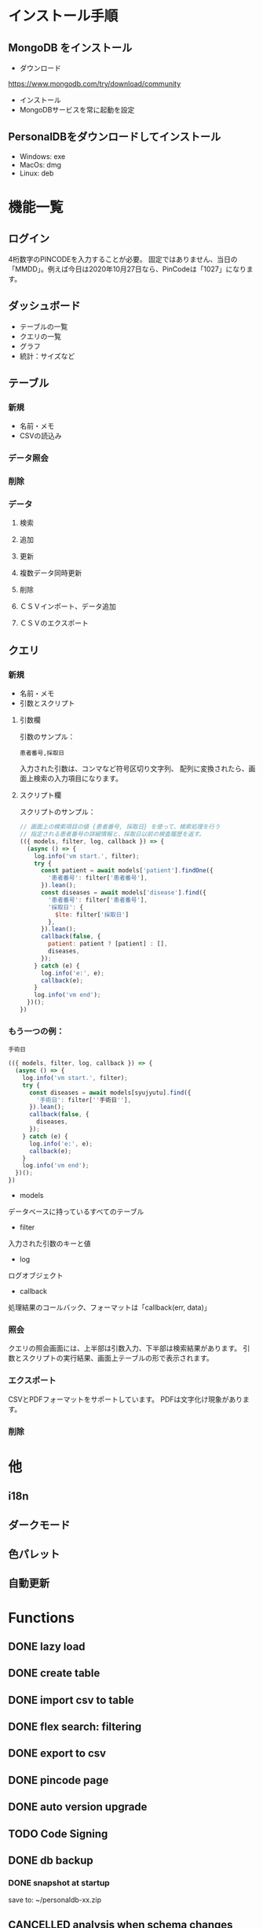 * インストール手順

** MongoDB をインストール
 - ダウンロード
 https://www.mongodb.com/try/download/community

 - インストール
 - MongoDBサービスを常に起動を設定

** PersonalDBをダウンロードしてインストール
 - Windows: exe
 - MacOs: dmg
 - Linux: deb


* 機能一覧

** ログイン

4桁数字のPINCODEを入力することが必要。
固定ではありません、当日の「MMDD」。例えば今日は2020年10月27日なら、PinCodeは「1027」になります。

** ダッシュボード

 - テーブルの一覧
 - クエリの一覧
 - グラフ
 - 統計：サイズなど

** テーブル
*** 新規
 - 名前・メモ
 - CSVの読込み
*** データ照会
*** 削除

*** データ
**** 検索
**** 追加
**** 更新
**** 複数データ同時更新
**** 削除
**** ＣＳＶインポート、データ追加
**** ＣＳＶのエクスポート

** クエリ
*** 新規
 - 名前・メモ
 - 引数とスクリプト

**** 引数欄
引数のサンプル：
#+BEGIN_SRC text
患者番号,採取日
#+END_SRC

入力された引数は、コンマなど符号区切り文字列、
配列に変換されたら、画面上検索の入力項目になります。

**** スクリプト欄

スクリプトのサンプル：
#+BEGIN_SRC javascript
// 画面上の検索項目の値 {患者番号, 採取日} を使って、検索処理を行う
// 指定される患者番号の詳細情報と、採取日以前の検査履歴を返す。
(({ models, filter, log, callback }) => {
  (async () => {
    log.info('vm start.', filter);
    try {
      const patient = await models['patient'].findOne({
        '患者番号': filter['患者番号'],
      }).lean();
      const diseases = await models['disease'].find({
        '患者番号': filter['患者番号'],
        '採取日': {
          $lte: filter['採取日']
        },
      }).lean();
      callback(false, {
        patient: patient ? [patient] : [],
        diseases,
      });
    } catch (e) {
      log.info('e:', e);
      callback(e);
    }
    log.info('vm end');
  })();
})
#+END_SRC

*** もう一つの例：
#+BEGIN_SRC text
手術日
#+END_SRC
#+BEGIN_SRC javascript
(({ models, filter, log, callback }) => {
  (async () => {
    log.info('vm start.', filter);
    try {
      const diseases = await models[syujyutu].find({
        '手術日': filter[''手術日''],
      }).lean();
      callback(false, {
        diseases,
      });
    } catch (e) {
      log.info('e:', e);
      callback(e);
    }
    log.info('vm end');
  })();
})
#+END_SRC

 - models
 データベースに持っているすべてのテーブル
 - filter
 入力された引数のキーと値
 - log
 ログオブジェクト
 - callback
 処理結果のコールバック、フォーマットは「callback(err, data)」


*** 照会
クエリの照会画面には、上半部は引数入力、下半部は検索結果があります。
引数とスクリプトの実行結果、画面上テーブルの形で表示されます。

*** エクスポート
CSVとPDFフォーマットをサポートしています。
PDFは文字化け現象があります。
*** 削除


* 他
** i18n
** ダークモード
** 色パレット
** 自動更新

* Functions
** DONE lazy load
** DONE create table

** DONE import csv to table

** DONE flex search: filtering
** DONE export to csv
** DONE pincode page
** DONE auto version upgrade
** TODO Code Signing
** DONE db backup
*** DONE snapshot at startup
 save to: ~/personaldb-xx.zip

** CANCELLED analysis when schema changes
** DONE i18n

** Query

** Data:
*** DONE detail modal dialog
*** DONE single row/multi row
*** DONE add/remove row
*** CANCELLED edit cell
*** NEXT onColumnDragged / onOrderChange


** Schema field:
*** DONE add
*** CANCELLED rename
*** DONE remove
*** CANCELLED change type
*** CANCELLED default

* FEATURES
** DONE sqlite => nedb => mongo
** DONE electron framework
** DONE ag-grid => material-table
** DONE meterial ui
** DONE dnd to import
** DONE dark theme
** DONE dark theme - PINCODE
** DONE deploy to Win/Macos/Linux
** DONE change mongo url
** TODO sample data
** TODO hooks
** TODO e2e

* BUGS
** DONE find & pagination
** CANCELED Tables  => useContext
** DONE Treeview

** 機能一覧整理
** DONE i18n
** Store to save all
** DONE Schema change
** DONE Update bulkly
** Query bugs
** DONE dashboard
** hotload
** DONE auth route for: pincode
** DONE SOLO component
** CANCELLED schema change
** DONE data crud
** DONE rollbar
** TODO loading
** TODO left menu reload problem: useContext
** TODO confirm before drop
** TODO change name

* そもそもほしいがった機能
 - データ属性の拡張  :OK
 - 項目（更新・検索時）ヒント出す  :OK
 - いろいろ検索、数値、日付タイプ検知、検索条件  :NG

`特定のクエリ、

それぞれの患者、日付前・後のデータ

